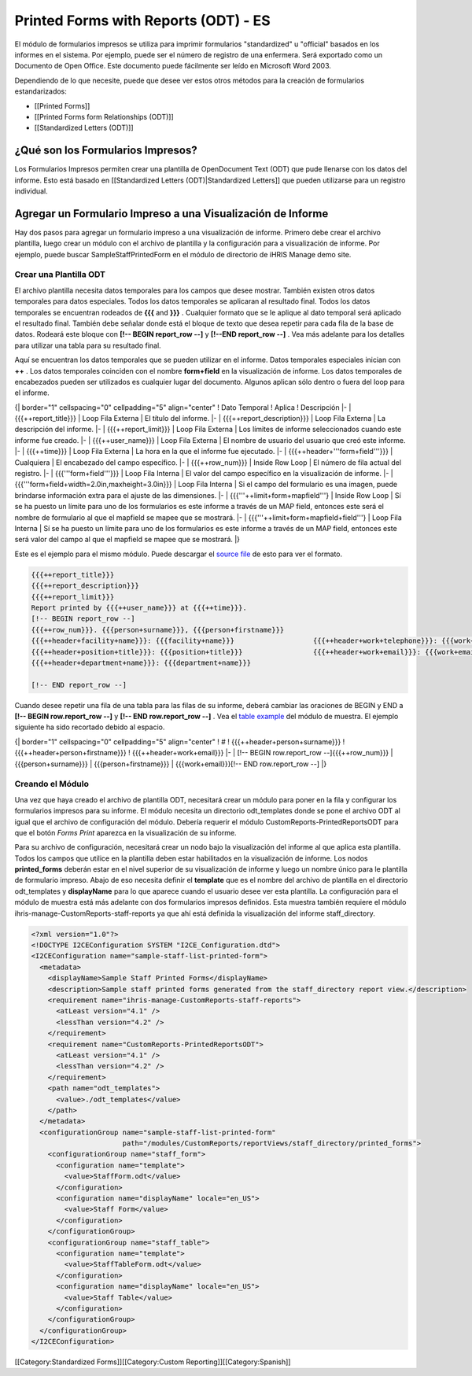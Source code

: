 Printed Forms with Reports (ODT) - ES
=====================================

El módulo de formularios impresos se utiliza para imprimir formularios "standardized" u "official" basados en los informes en el sistema.  Por ejemplo, puede ser el número de registro de una enfermera. Será exportado como un Documento de Open Office. Este documento puede fácilmente ser leído en Microsoft Word 2003.

Dependiendo de lo que necesite, puede que desee ver estos otros métodos para la creación de formularios estandarizados:


* [[Printed Forms]]
* [[Printed Forms form Relationships (ODT)]]
* [[Standardized Letters (ODT)]]



¿Qué son los Formularios Impresos?
^^^^^^^^^^^^^^^^^^^^^^^^^^^^^^^^^^

Los Formularios Impresos permiten crear una plantilla de OpenDocument Text (ODT) que pude llenarse con los datos del informe.  Esto está basado en [[Standardized Letters (ODT)|Standardized Letters]] que pueden utilizarse para un registro individual.


Agregar un Formulario Impreso a una Visualización de Informe
^^^^^^^^^^^^^^^^^^^^^^^^^^^^^^^^^^^^^^^^^^^^^^^^^^^^^^^^^^^^

Hay dos pasos para agregar un formulario impreso a una visualización de informe. Primero debe crear el archivo plantilla, luego crear un módulo con el archivo de plantilla y la configuración para a visualización de informe. Por ejemplo, puede buscar SampleStaffPrintedForm en el módulo de directorio de iHRIS Manage demo site.

Crear una Plantilla ODT
~~~~~~~~~~~~~~~~~~~~~~~

El archivo plantilla necesita datos temporales para los campos que desee mostrar. También existen otros datos temporales para datos especiales. Todos los datos temporales se aplicaran al resultado final. Todos los datos temporales se encuentran rodeados de **{{{**  and **}}}** .  Cualquier formato que se le aplique al dato temporal será aplicado el resultado final. También debe señalar donde está el bloque de texto que desea repetir para cada fila de la base de datos. Rodeará este bloque con **[!-- BEGIN report_row --]**  y **[!--END report_row --]** .  Vea más adelante para los detalles para utilizar una tabla para su resultado final.

Aquí se encuentran los datos temporales que se pueden utilizar en el informe. Datos temporales especiales inician con **++** .  Los datos temporales coinciden con el nombre **form+field**  en la visualización de informe.  Los datos temporales de encabezados pueden ser utilizados es cualquier lugar del documento.  Algunos aplican sólo dentro o fuera del loop para el informe.

{| border="1" cellspacing="0" cellpadding="5" align="center"
! Dato Temporal
! Aplica
! Descripción
|- 
| {{{++report_title}}}
| Loop Fila Externa 
| El título del informe.
|-
| {{{++report_description}}}
| Loop Fila Externa
| La descripción del informe.
|-
| {{{++report_limit}}}
| Loop Fila Externa
| Los límites de informe seleccionados cuando este informe fue creado.
|-
| {{{++user_name}}}
| Loop Fila Externa
| El nombre de usuario del usuario que creó este informe.
|-
| {{{++time}}}
| Loop Fila Externa
| La hora en la que el informe fue ejecutado.
|-
| {{{++header+'''form+field'''}}}
| Cualquiera
| El encabezado del campo específico.
|-
| {{{++row_num}}}
| Inside Row Loop
| El número de fila actual del registro.
|-
| {{{'''form+field'''}}}
| Loop Fila Interna
| El valor del campo específico en la visualización de informe.
|-
| {{{'''form+field+width=2.0in,maxheight=3.0in}}}
| Loop Fila Interna
| Si el campo del formulario es una imagen, puede brindarse información extra para el ajuste de las dimensiones.
|-
| {{{'''++limit+form+mapfield'''}
| Inside Row Loop
| Sí se ha puesto un límite para uno de los formularios es este informe a través de un MAP field, entonces este será el nombre de formulario al que el mapfield se mapee  que se mostrará.
|-
| {{{'''++limit+form+mapfield+field'''}
| Loop Fila Interna
| Sí se ha puesto un límite para uno de los formularios es este informe a través de un MAP field, entonces este será valor del campo al que el mapfield se mapee  que se mostrará.
|}

Este es el ejemplo para el mismo módulo. Puede descargar el  `source file <http://bazaar.launchpad.net/~intrahealth+informatics/ihris-manage/4.1-dev/download/head:/staffform.odt-20120126055155-qjun6vhyfw79qnhf-4/StaffForm.odt>`_  de esto para ver el formato.


.. code-block::

    {{{++report_title}}}
    {{{++report_description}}}
    {{{++report_limit}}}
    Report printed by {{{++user_name}}} at {{{++time}}}.
    [!-- BEGIN report_row --]
    {{{++row_num}}}. {{{person+surname}}}, {{{person+firstname}}}
    {{{++header+facility+name}}}: {{{facility+name}}}			{{{++header+work+telephone}}}: {{{work+telephone}}}
    {{{++header+position+title}}}: {{{position+title}}}			{{{++header+work+email}}}: {{{work+email}}}
    {{{++header+department+name}}}: {{{department+name}}}
    
    [!-- END report_row --]
    


Cuando desee repetir una fila de una tabla para las filas de su informe, deberá cambiar las oraciones de BEGIN y END a **[!-- BEGIN row.report_row --]**  y **[!-- END row.report_row --]** .  Vea el  `table example <http://bazaar.launchpad.net/~intrahealth+informatics/ihris-manage/4.1-dev/download/head:/stafftableform.odt-20120126055155-qjun6vhyfw79qnhf-5/StaffTableForm.odt>`_  del módulo de muestra.  El ejemplo siguiente ha sido recortado debido al espacio.

{| border="1" cellspacing="0" cellpadding="5" align="center"
! #
! {{{++header+person+surname}}}
! {{{++header+person+firstname}}}
! {{{++header+work+email}}}
|-
| [!-- BEGIN row.report_row --]{{{++row_num}}}
| {{{person+surname}}}
| {{{person+firstname}}}
| {{{work+email}}}[!-- END row.report_row --]
|}


Creando el Módulo
~~~~~~~~~~~~~~~~~

Una vez que haya creado el archivo de plantilla ODT, necesitará crear un módulo para poner en la fila y configurar los formularios impresos para su informe.  El módulo necesita un directorio odt_templates donde se pone el archivo ODT al igual que el archivo de configuración del módulo.  Debería requerir el módulo CustomReports-PrintedReportsODT para que el botón *Forms Print*  aparezca en la visualización de su informe.

Para su archivo de configuración, necesitará crear un nodo bajo la visualización del informe al que aplica esta plantilla.  Todos los campos que utilice en la plantilla deben estar habilitados en la visualización de informe. Los nodos **printed_forms**  deberán estar en el nivel superior de su visualización de informe y luego un nombre único para le plantilla de formulario impreso.  Abajo de eso necesita definir el **template**  que es el nombre del archivo de plantilla en el directorio odt_templates y **displayName**  para lo que aparece cuando el usuario desee ver esta plantilla.  La configuración para el módulo de muestra está más adelante con dos formularios impresos definidos.  Esta muestra también requiere el módulo ihris-manage-CustomReports-staff-reports ya que ahí está definida la visualización del informe staff_directory.



.. code-block:: xml

    <?xml version="1.0"?>
    <!DOCTYPE I2CEConfiguration SYSTEM "I2CE_Configuration.dtd">
    <I2CEConfiguration name="sample-staff-list-printed-form">
      <metadata>
        <displayName>Sample Staff Printed Forms</displayName>
        <description>Sample staff printed forms generated from the staff_directory report view.</description>
        <requirement name="ihris-manage-CustomReports-staff-reports">
          <atLeast version="4.1" />
          <lessThan version="4.2" />
        </requirement>
        <requirement name="CustomReports-PrintedReportsODT">
          <atLeast version="4.1" />
          <lessThan version="4.2" />
        </requirement>
        <path name="odt_templates">
          <value>./odt_templates</value>
        </path>
      </metadata>
      <configurationGroup name="sample-staff-list-printed-form"     
                          path="/modules/CustomReports/reportViews/staff_directory/printed_forms">
        <configurationGroup name="staff_form">
          <configuration name="template">
            <value>StaffForm.odt</value>
          </configuration>
          <configuration name="displayName" locale="en_US">
            <value>Staff Form</value>
          </configuration>
        </configurationGroup>
        <configurationGroup name="staff_table">
          <configuration name="template">
            <value>StaffTableForm.odt</value>
          </configuration>
          <configuration name="displayName" locale="en_US">
            <value>Staff Table</value>
          </configuration>
        </configurationGroup>
      </configurationGroup>
    </I2CEConfiguration>
    


[[Category:Standardized Forms]][[Category:Custom Reporting]][[Category:Spanish]]
